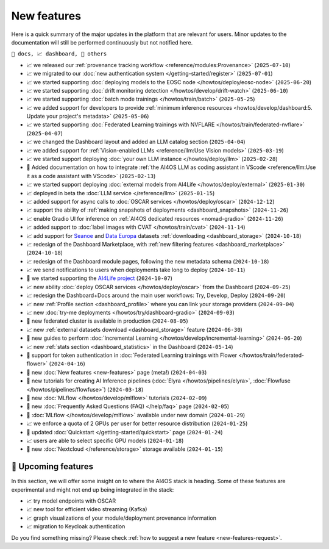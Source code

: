 New features
============

Here is a quick summary of the major updates in the platform that are relevant for
users. Minor updates to the documentation will still be performed continuously but not
notified here.

``📘 docs, 📈 dashboard, 📌 others``

.. Template
.. * 📘 new :doc:`... <...>` page (``2024-04-03``)

* 📈 we released our :ref:`provenance tracking workflow <reference/modules:Provenance>` (``2025-07-10``)
* 📈 we migrated to our :doc:`new authentication system </getting-started/register>` (``2025-07-01``)
* 📈 we started supporting :doc:`deploying models to the EOSC node </howtos/deploy/eosc-node>` (``2025-06-20``)
* 📈 we started supporting :doc:`drift monitoring detection </howtos/develop/drift-watch>` (``2025-06-10``)
* 📈 we started supporting :doc:`batch mode trainings </howtos/train/batch>` (``2025-05-25``)
* 📈 we added support for developers to provide :ref:`minimum inference resources  <howtos/develop/dashboard:5. Update your project's metadata>` (``2025-05-06``)
* 📈 we started supporting :doc:`Federated Learning trainings with NVFLARE </howtos/train/federated-nvflare>` (``2025-04-07``)
* 📈 we changed the Dashboard layout and added an LLM catalog section (``2025-04-04``)
* 📈 we added support for :ref:`Vision-enabled LLMs <reference/llm:Use Vision models>` (``2025-03-19``)
* 📈 we started support deploying :doc:`your own LLM instance </howtos/deploy/llm>` (``2025-02-28``)
* 📘 Added documentation on how to integrate :ref:`the AI4OS LLM as coding assistant in VScode <reference/llm:Use it as a code assistant with VScode>` (``2025-02-13``)
* 📈 we started support deploying :doc:`external models from AI4Life </howtos/deploy/external>` (``2025-01-30``)
* 📈 deployed in beta the :doc:`LLM service </reference/llm>` (``2025-01-15``)
* 📈 added support for async calls to :doc:`OSCAR services </howtos/deploy/oscar>` (``2024-12-12``)
* 📈 support the ability of :ref:`making snapshots of deployments <dashboard_snapshots>` (``2024-11-26``)
* 📈 enable Gradio UI for inference on :ref:`AI4OS dedicated resources <nomad-gradio>` (``2024-11-26``)
* 📈 added support to :doc:`label images with CVAT </howtos/train/cvat>` (``2024-11-14``)
* 📈 add support for `Seanoe <https://www.seanoe.org/>`__ and `Data Europa <https://data.europa.eu/>`__ datasets :ref:`downloading <dashboard_storage>` (``2024-10-18``)
* 📈 redesign of the Dashboard Marketplace, with :ref:`new filtering features <dashboard_marketplace>` (``2024-10-18``)
* 📈 redesign of the Dashboard module pages, following the new metadata schema (``2024-10-18``)
* 📈 we send notifications to users when deployments take long to deploy (``2024-10-11``)
* 📌 we started supporting the `AI4Life project <https://ai4life.eurobioimaging.eu/>`__ (``2024-10-07``)
* 📈 new ability :doc:`deploy OSCAR services </howtos/deploy/oscar>` from the Dashboard (``2024-09-25``)
* 📈 redesign the Dashboard+Docs around the main user workflows: Try, Develop, Deploy (``2024-09-20``)
* 📈 new :ref:`Profile section <dashboard_profile>` where you can link your storage providers (``2024-09-04``)
* 📈 new :doc:`try-me deployments </howtos/try/dashboard-gradio>` (``2024-09-03``)
* 📌 new federated cluster is available in production (``2024-08-05``)
* 📈 new :ref:`external datasets download <dashboard_storage>` feature (``2024-06-30``)
* 📘 new guides to perform :doc:`Incremental Learning </howtos/develop/incremental-learning>` (``2024-06-20``)
* 📈 new :ref:`stats section <dashboard_statistics>` in the Dashboard (``2024-05-14``)
* 📘 support for token authentication in :doc:`Federated Learning trainings with Flower </howtos/train/federated-flower>` (``2024-04-16``)
* 📘 new :doc:`New features <new-features>` page (meta!) (``2024-04-03``)
* 📘 new tutorials for creating AI Inference pipelines  (:doc:`Elyra </howtos/pipelines/elyra>`, :doc:`Flowfuse </howtos/pipelines/flowfuse>`) (``2024-03-18``)
* 📘 new :doc:`MLflow </howtos/develop/mlflow>` tutorials (``2024-02-09``)
* 📘 new :doc:`Frequently Asked Questions (FAQ) </help/faq>` page (``2024-02-05``)
* 📌 :doc:`MLflow </howtos/develop/mlflow>` available under new domain (``2024-01-29``)
* 📈 we enforce a quota of 2 GPUs per user for better resource distribution (``2024-01-25``)
* 📘 updated :doc:`Quickstart </getting-started/quickstart>` page (``2024-01-24``)
* 📈 users are able to select specific GPU models (``2024-01-18``)
* 📌 new :doc:`Nextcloud </reference/storage>` storage available (``2024-01-15``)


🚀 Upcoming features
--------------------

In this section, we will offer some insight on to where the AI4OS stack is heading.
Some of these features are experimental and might not end up being integrated in the stack:

* 📈 try model endpoints with OSCAR
* 📈 new tool for efficient video streaming (Kafka)
* 📈 graph visualizations of your module/deployment provenance information
* 📈 migration to Keycloak authentication

Do you find something missing? Please check
:ref:`how to suggest a new feature <new-features-request>`.
